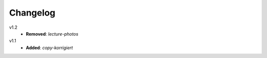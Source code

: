 ..  Copyright © 2013-2014 Martin Ueding <dev@martin-ueding.de>

#########
Changelog
#########

v1.2
    - **Removed**: *lecture-photos*

v1.1
    - **Added**: *copy-korrigiert*
